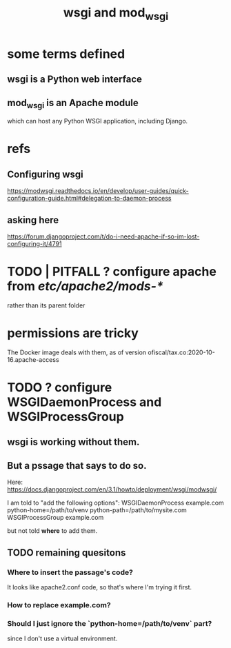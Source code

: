 #+title: wsgi and mod_wsgi
* some terms defined
** wsgi is a Python web interface
** mod_wsgi is an Apache module
 which can host any Python WSGI application, including Django.
* refs
** Configuring wsgi
https://modwsgi.readthedocs.io/en/develop/user-guides/quick-configuration-guide.html#delegation-to-daemon-process
** asking here
 https://forum.djangoproject.com/t/do-i-need-apache-if-so-im-lost-configuring-it/4791
* TODO | PITFALL ? configure apache from /etc/apache2/mods-*/
  rather than its parent folder
* permissions are tricky
The Docker image deals with them, as of version
    ofiscal/tax.co:2020-10-16.apache-access
* TODO ? configure WSGIDaemonProcess and WSGIProcessGroup
** wsgi is working without them.
** But a pssage that says to do so.
Here:
  https://docs.djangoproject.com/en/3.1/howto/deployment/wsgi/modwsgi/

I am told to "add the following options":
  WSGIDaemonProcess example.com python-home=/path/to/venv python-path=/path/to/mysite.com
  WSGIProcessGroup example.com

but not told *where* to add them.
** TODO remaining quesitons
*** Where to insert the passage's code?
 It looks like apache2.conf code, so that's where I'm trying it first.
*** How to replace example.com?
*** Should I just ignore the `python-home=/path/to/venv` part?
  since I don't use a virtual environment.
